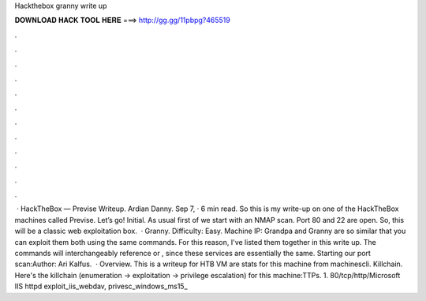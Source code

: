 Hackthebox granny write up

𝐃𝐎𝐖𝐍𝐋𝐎𝐀𝐃 𝐇𝐀𝐂𝐊 𝐓𝐎𝐎𝐋 𝐇𝐄𝐑𝐄 ===> http://gg.gg/11pbpg?465519

.

.

.

.

.

.

.

.

.

.

.

.

 · HackTheBox — Previse Writeup. Ardian Danny. Sep 7, · 6 min read. So this is my write-up on one of the HackTheBox machines called Previse. Let’s go! Initial. As usual first of we start with an NMAP scan. Port 80 and 22 are open. So, this will be a classic web exploitation box.  · Granny. Difficulty: Easy. Machine IP: Grandpa and Granny are so similar that you can exploit them both using the same commands. For this reason, I've listed them together in this write up. The commands will interchangeably reference or , since these services are essentially the same. Starting our port scan:Author: Ari Kalfus.  · Overview. This is a writeup for HTB VM  are stats for this machine from machinescli. Killchain. Here's the killchain (enumeration → exploitation → privilege escalation) for this machine:TTPs. 1. 80/tcp/http/Microsoft IIS httpd exploit_iis_webdav, privesc_windows_ms15_